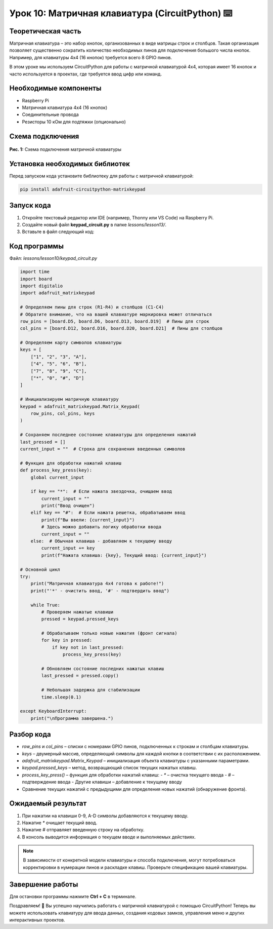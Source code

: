 ============================================================
Урок 10: Матричная клавиатура (CircuitPython) ⌨️
============================================================

Теоретическая часть
-------------------
Матричная клавиатура – это набор кнопок, организованных в виде матрицы строк и столбцов. Такая организация позволяет существенно сократить количество необходимых пинов для подключения большого числа кнопок. Например, для клавиатуры 4x4 (16 кнопок) требуется всего 8 GPIO пинов.

В этом уроке мы используем CircuitPython для работы с матричной клавиатурой 4x4, которая имеет 16 кнопок и часто используется в проектах, где требуется ввод цифр или команд.

Необходимые компоненты
----------------------
- Raspberry Pi
- Матричная клавиатура 4x4 (16 кнопок)
- Соединительные провода
- Резисторы 10 кОм для подтяжки (опционально)

Схема подключения
-----------------
.. figure:: images/klaviatura.jpg
   :width: 80%
   :align: center

   **Рис. 1:** Схема подключения матричной клавиатуры

Установка необходимых библиотек
-------------------------------
Перед запуском кода установите библиотеку для работы с матричной клавиатурой:

.. code-block:: bash

   pip install adafruit-circuitpython-matrixkeypad

Запуск кода
------------
1. Откройте текстовый редактор или IDE (например, Thonny или VS Code) на Raspberry Pi.
2. Создайте новый файл **keypad_circuit.py** в папке `lessons/lesson13/`.
3. Вставьте в файл следующий код:

Код программы
-------------
Файл: `lessons/lesson10/keypad_circuit.py`

.. code-block:: python

    import time
    import board
    import digitalio
    import adafruit_matrixkeypad

    # Определяем пины для строк (R1-R4) и столбцов (C1-C4)
    # Обратите внимание, что на вашей клавиатуре маркировка может отличаться
    row_pins = [board.D5, board.D6, board.D13, board.D19]  # Пины для строк
    col_pins = [board.D12, board.D16, board.D20, board.D21]  # Пины для столбцов

    # Определяем карту символов клавиатуры
    keys = [
        ["1", "2", "3", "A"],
        ["4", "5", "6", "B"],
        ["7", "8", "9", "C"],
        ["*", "0", "#", "D"]
    ]

    # Инициализируем матричную клавиатуру
    keypad = adafruit_matrixkeypad.Matrix_Keypad(
        row_pins, col_pins, keys
    )

    # Сохраняем последнее состояние клавиатуры для определения нажатий
    last_pressed = []
    current_input = ""  # Строка для сохранения введенных символов

    # Функция для обработки нажатий клавиш
    def process_key_press(key):
        global current_input
        
        if key == "*":  # Если нажата звездочка, очищаем ввод
            current_input = ""
            print("Ввод очищен")
        elif key == "#":  # Если нажата решетка, обрабатываем ввод
            print(f"Вы ввели: {current_input}")
            # Здесь можно добавить логику обработки ввода
            current_input = ""
        else:  # Обычная клавиша - добавляем к текущему вводу
            current_input += key
            print(f"Нажата клавиша: {key}, Текущий ввод: {current_input}")

    # Основной цикл
    try:
        print("Матричная клавиатура 4x4 готова к работе!")
        print("'*' - очистить ввод, '#' - подтвердить ввод")
        
        while True:
            # Проверяем нажатые клавиши
            pressed = keypad.pressed_keys
            
            # Обрабатываем только новые нажатия (фронт сигнала)
            for key in pressed:
                if key not in last_pressed:
                    process_key_press(key)
            
            # Обновляем состояние последних нажатых клавиш
            last_pressed = pressed.copy()
            
            # Небольшая задержка для стабилизации
            time.sleep(0.1)
            
    except KeyboardInterrupt:
        print("\nПрограмма завершена.")


Разбор кода
------------
- `row_pins` и `col_pins` – списки с номерами GPIO пинов, подключенных к строкам и столбцам клавиатуры.
- `keys` – двумерный массив, определяющий символы для каждой кнопки в соответствии с их расположением.
- `adafruit_matrixkeypad.Matrix_Keypad` – инициализация объекта клавиатуры с указанными параметрами.
- `keypad.pressed_keys` – метод, возвращающий список текущих нажатых клавиш.
- `process_key_press()` – функция для обработки нажатий клавиш:
  - `*` – очистка текущего ввода
  - `#` – подтверждение ввода
  - Другие клавиши – добавление к текущему вводу
- Сравнение текущих нажатий с предыдущими для определения новых нажатий (обнаружение фронта).

Ожидаемый результат
-------------------
1. При нажатии на клавиши 0-9, A-D символы добавляются к текущему вводу.
2. Нажатие `*` очищает текущий ввод.
3. Нажатие `#` отправляет введенную строку на обработку.
4. В консоль выводится информация о текущем вводе и выполняемых действиях.

.. note::
   В зависимости от конкретной модели клавиатуры и способа подключения, могут потребоваться корректировки в нумерации пинов и раскладке клавиш. Проверьте спецификацию вашей клавиатуры.

Завершение работы
-----------------
Для остановки программы нажмите **Ctrl + C** в терминале.

Поздравляем! 🎉 Вы успешно научились работать с матричной клавиатурой с помощью CircuitPython! Теперь вы можете использовать клавиатуру для ввода данных, создания кодовых замков, управления меню и других интерактивных проектов.